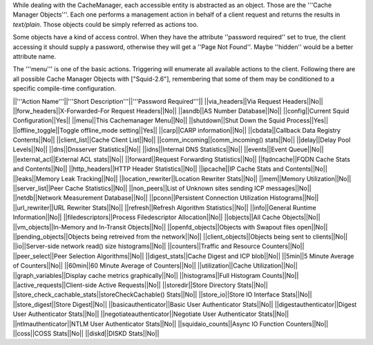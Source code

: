 While dealing with the CacheManager, each accessible entity is abstracted as an object. Those are the '''Cache Manager Objects'''. Each one performs a management action in behalf of a client request and returns the results in `text/plain`. Those objects could be simply referred as actions too.

Some objects have a kind of access control. When they have the attribute ''password required'' set to true, the client accessing it should supply a password, otherwise they will get a ''Page Not Found''. Maybe ''hidden'' would be a better attribute name.

The '''menu''' is one of the basic actions. Triggering will enumerate all available actions to the client. Following there are all possible Cache Manager Objects with ["Squid-2.6"], remembering that some of them may be conditioned to a specific compile-time configuration. 


||'''Action Name'''||'''Short Description'''||'''Password Required'''||
||via_headers||Via Request Headers||No||
||forw_headers||X-Forwarded-For Request Headers||No||
||asndb||AS Number Database||No||
||config||Current Squid Configuration||Yes||
||menu||This Cachemanager Menu||No||
||shutdown||Shut Down the Squid Process||Yes||
||offline_toggle||Toggle offline_mode setting||Yes||
||carp||CARP information||No||
||cbdata||Callback Data Registry Contents||No||
||client_list||Cache Client List||No||
||comm_incoming||comm_incoming() stats||No||
||delay||Delay Pool Levels||No||
||dns||Dnsserver Statistics||No||
||idns||Internal DNS Statistics||No||
||events||Event Queue||No||
||external_acl||External ACL stats||No||
||forward||Request Forwarding Statistics||No||
||fqdncache||FQDN Cache Stats and Contents||No||
||http_headers||HTTP Header Statistics||No||
||ipcache||IP Cache Stats and Contents||No||
||leaks||Memory Leak Tracking||No||
||location_rewriter||Location Rewriter Stats||No||
||mem||Memory Utilization||No||
||server_list||Peer Cache Statistics||No||
||non_peers||List of Unknown sites sending ICP messages||No||
||netdb||Network Measurement Database||No||
||pconn||Persistent Connection Utilization Histograms||No||
||url_rewriter||URL Rewriter Stats||No||
||refresh||Refresh Algorithm Statistics||No||
||info||General Runtime Information||No||
||filedescriptors||Process Filedescriptor Allocation||No||
||objects||All Cache Objects||No||
||vm_objects||In-Memory and In-Transit Objects||No||
||openfd_objects||Objects with Swapout files open||No||
||pending_objects||Objects being retreived from the network||No||
||client_objects||Objects being sent to clients||No||
||io||Server-side network read() size histograms||No||
||counters||Traffic and Resource Counters||No||
||peer_select||Peer Selection Algorithms||No||
||digest_stats||Cache Digest and ICP blob||No||
||5min||5 Minute Average of Counters||No||
||60min||60 Minute Average of Counters||No||
||utilization||Cache Utilization||No||
||graph_variables||Display cache metrics graphically||No||
||histograms||Full Histogram Counts||No||
||active_requests||Client-side Active Requests||No||
||storedir||Store Directory Stats||No||
||store_check_cachable_stats||storeCheckCachable() Stats||No||
||store_io||Store IO Interface Stats||No||
||store_digest||Store Digest||No||
||basicauthenticator||Basic User Authenticator Stats||No||
||digestauthenticator||Digest User Authenticator Stats||No||
||negotiateauthenticator||Negotiate User Authenticator Stats||No||
||ntlmauthenticator||NTLM User Authenticator Stats||No||
||squidaio_counts||Async IO Function Counters||No||
||coss||COSS Stats||No||
||diskd||DISKD Stats||No||
